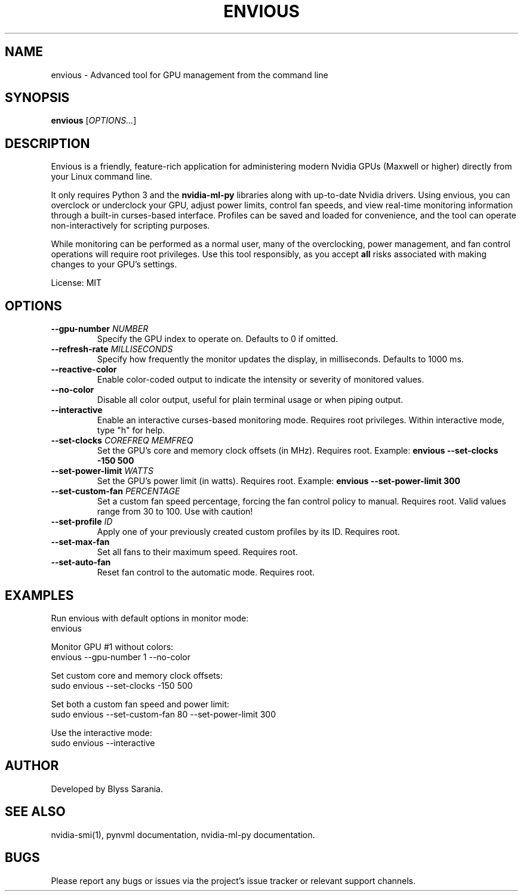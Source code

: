 .TH ENVIOUS 1 "December 2024" "envious 1.4" "User Commands"
.SH NAME
envious \- Advanced tool for GPU management from the command line
.SH SYNOPSIS
.B envious
[\fIOPTIONS...\fR]

.SH DESCRIPTION
Envious is a friendly, feature-rich application for administering modern Nvidia GPUs (Maxwell or higher) directly from your Linux command line.

It only requires Python 3 and the \fBnvidia-ml-py\fR libraries along with up-to-date Nvidia drivers. Using envious, you can overclock or underclock your GPU, adjust power limits, control fan speeds, and view real-time monitoring information through a built-in curses-based interface. Profiles can be saved and loaded for convenience, and the tool can operate non-interactively for scripting purposes.

While monitoring can be performed as a normal user, many of the overclocking, power management, and fan control operations will require root privileges. Use this tool responsibly, as you accept \fBall\fR risks associated with making changes to your GPU’s settings.

License: MIT

.SH OPTIONS

.TP
\fB--gpu-number \fINUMBER\fR
Specify the GPU index to operate on. Defaults to 0 if omitted.

.TP
\fB--refresh-rate \fIMILLISECONDS\fR
Specify how frequently the monitor updates the display, in milliseconds. Defaults to 1000 ms.

.TP
\fB--reactive-color\fR
Enable color-coded output to indicate the intensity or severity of monitored values.

.TP
\fB--no-color\fR
Disable all color output, useful for plain terminal usage or when piping output.

.TP
\fB--interactive\fR
Enable an interactive curses-based monitoring mode. Requires root privileges.
Within interactive mode, type "h" for help.

.TP
\fB--set-clocks \fICOREFREQ MEMFREQ\fR
Set the GPU’s core and memory clock offsets (in MHz).
Requires root.
Example:
.B envious --set-clocks -150 500

.TP
\fB--set-power-limit \fIWATTS\fR
Set the GPU’s power limit (in watts).
Requires root.
Example:
.B envious --set-power-limit 300

.TP
\fB--set-custom-fan \fIPERCENTAGE\fR
Set a custom fan speed percentage, forcing the fan control policy to manual.
Requires root. Valid values range from 30 to 100. Use with caution!

.TP
\fB--set-profile \fIID\fR
Apply one of your previously created custom profiles by its ID.
Requires root.

.TP
\fB--set-max-fan\fR
Set all fans to their maximum speed.
Requires root.

.TP
\fB--set-auto-fan\fR
Reset fan control to the automatic mode.
Requires root.

.SH EXAMPLES

Run envious with default options in monitor mode:
.nf
envious
.fi

Monitor GPU #1 without colors:
.nf
envious --gpu-number 1 --no-color
.fi

Set custom core and memory clock offsets:
.nf
sudo envious --set-clocks -150 500
.fi

Set both a custom fan speed and power limit:
.nf
sudo envious --set-custom-fan 80 --set-power-limit 300
.fi

Use the interactive mode:
.nf
sudo envious --interactive
.fi

.SH AUTHOR
Developed by Blyss Sarania.

.SH SEE ALSO
nvidia-smi(1), pynvml documentation, nvidia-ml-py documentation.

.SH BUGS
Please report any bugs or issues via the project's issue tracker or relevant support channels.
